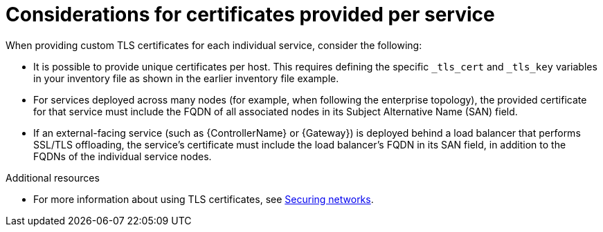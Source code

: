 :_mod-docs-content-type: CONCEPT

[id="certs-per-service-considerations"]
= Considerations for certificates provided per service

When providing custom TLS certificates for each individual service, consider the following:

* It is possible to provide unique certificates per host. This requires defining the specific `_tls_cert` and `_tls_key` variables in your inventory file as shown in the earlier inventory file example.
* For services deployed across many nodes (for example, when following the enterprise topology), the provided certificate for that service must include the FQDN of all associated nodes in its Subject Alternative Name (SAN) field.
* If an external-facing service (such as {ControllerName} or {Gateway}) is deployed behind a load balancer that performs SSL/TLS offloading, the service's certificate must include the load balancer's FQDN in its SAN field, in addition to the FQDNs of the individual service nodes.

[role="_additional-resources"]
.Additional resources
* For more information about using TLS certificates, see link:{BaseURL}/red_hat_enterprise_linux/9/html/securing_networks/index[Securing networks].
